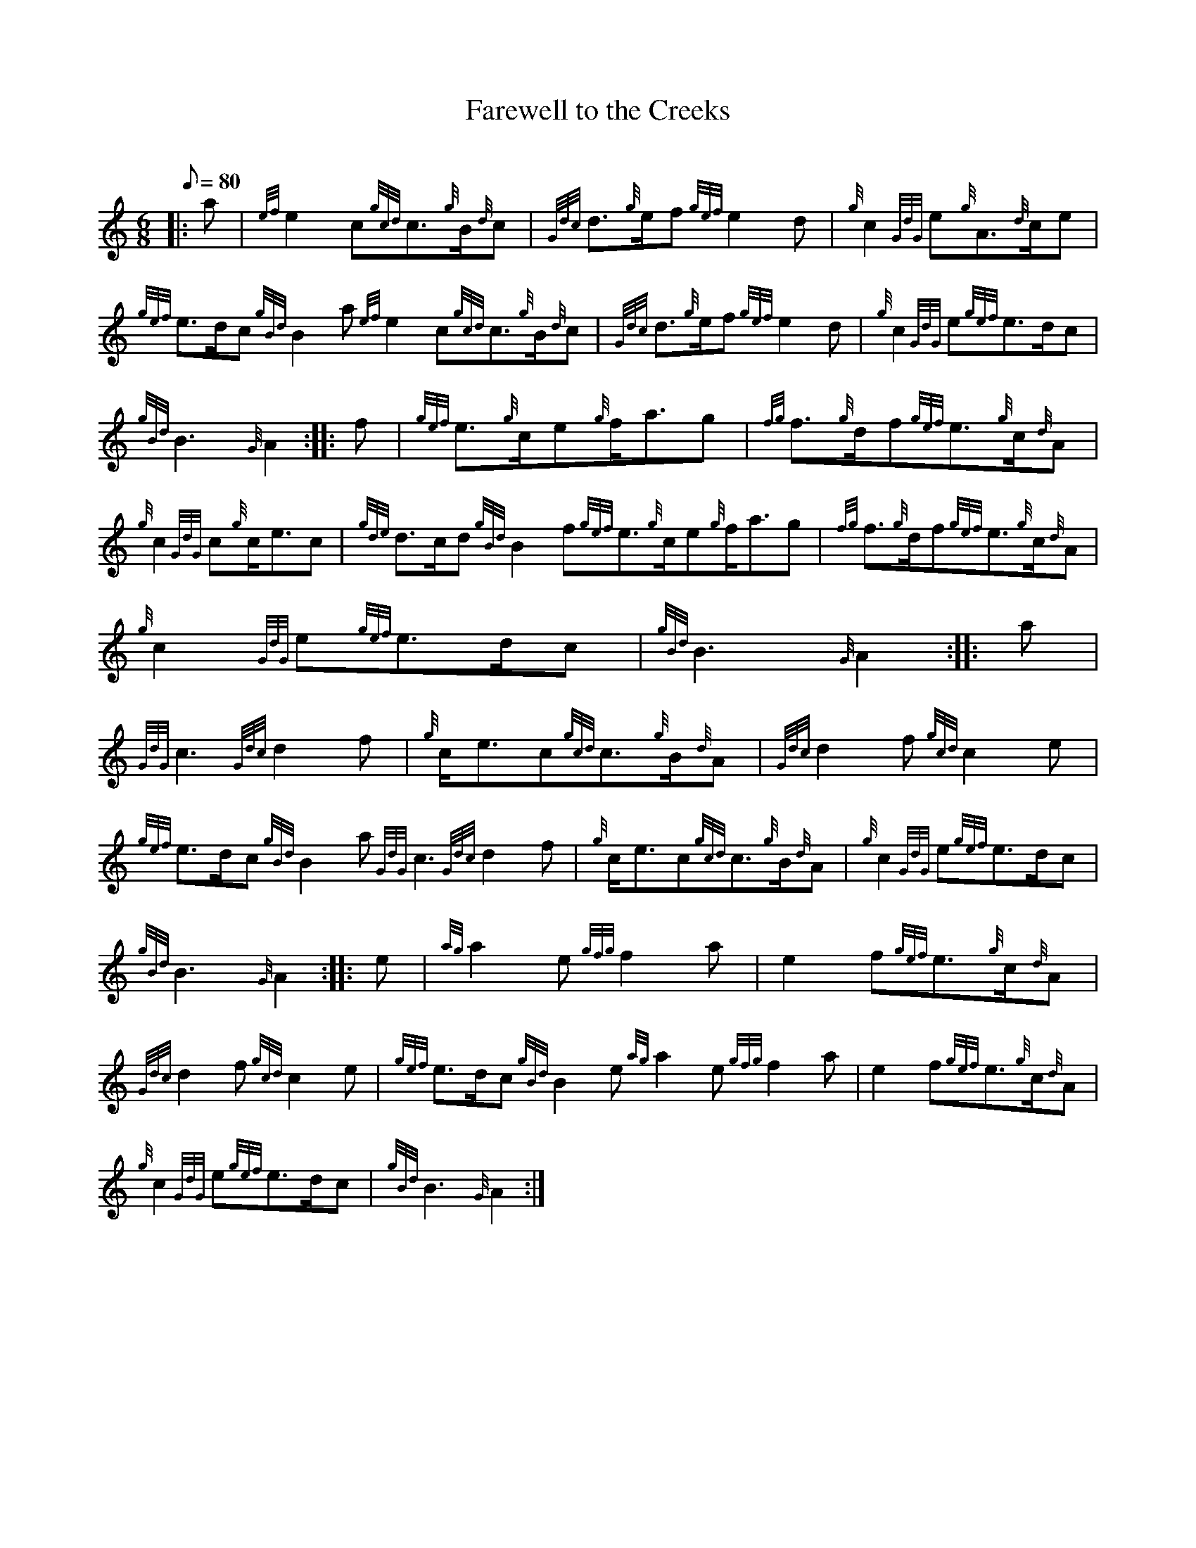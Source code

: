 X: 1
T:Farewell to the Creeks
M:6/8
L:1/8
Q:80
C:
S:March
K:HP
|: a|
{ef}e2c{gcd}c3/2{g}B/2{d}c|
{Gdc}d3/2{g}e/2f{gef}e2d|
{g}c2{GdG}e{g}A3/2{d}c/2e|  !
{gef}e3/2d/2c{gBd}B2a{ef}e2c{gcd}c3/2{g}B/2{d}c|
{Gdc}d3/2{g}e/2f{gef}e2d|
{g}c2{GdG}e{gef}e3/2d/2c|  !
{gBd}B3{G}A2:| |:
f|
{gef}e3/2{g}c/2e{g}f/2a3/2g|
{fg}f3/2{g}d/2f{gef}e3/2{g}c/2{d}A|  !
{g}c2{GdG}c{g}c/2e3/2c|
{gde}d3/2c/2d{gBd}B2f{gef}e3/2{g}c/2e{g}f/2a3/2g|
{fg}f3/2{g}d/2f{gef}e3/2{g}c/2{d}A|  !
{g}c2{GdG}e{gef}e3/2d/2c|
{gBd}B3{G}A2:| |:
a|  !
{GdG}c3{Gdc}d2f|
{g}c/2e3/2c{gcd}c3/2{g}B/2{d}A|
{Gdc}d2f{gcd}c2e|  !
{gef}e3/2d/2c{gBd}B2a{GdG}c3{Gdc}d2f|
{g}c/2e3/2c{gcd}c3/2{g}B/2{d}A|
{g}c2{GdG}e{gef}e3/2d/2c|  !
{gBd}B3{G}A2:| |:
e|
{ag}a2e{gfg}f2a|
e2f{gef}e3/2{g}c/2{d}A|  !
{Gdc}d2f{gcd}c2e|
{gef}e3/2d/2c{gBd}B2e{ag}a2e{gfg}f2a|
e2f{gef}e3/2{g}c/2{d}A|  !
{g}c2{GdG}e{gef}e3/2d/2c|
{gBd}B3{G}A2:|
